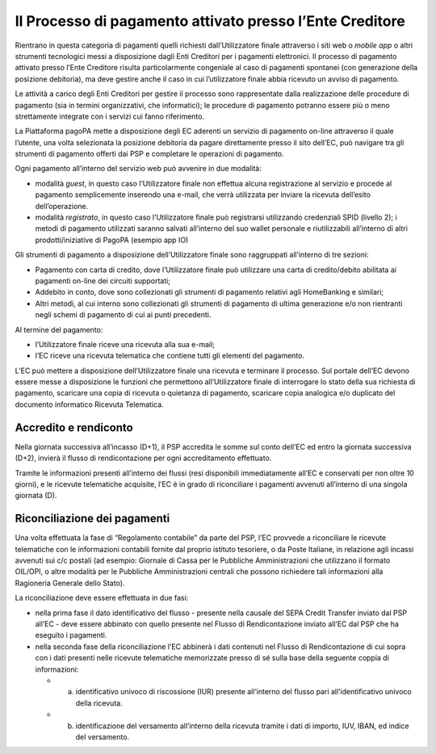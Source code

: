 Il Processo di pagamento attivato presso l’Ente Creditore
=========================================================

Rientrano in questa categoria di pagamenti quelli richiesti
dall’Utilizzatore finale attraverso i siti web o *mobile app* o altri
strumenti tecnologici messi a disposizione dagli Enti Creditori per i
pagamenti elettronici. Il processo di pagamento attivato presso l’Ente
Creditore risulta particolarmente congeniale al caso di pagamenti
spontanei (con generazione della posizione debitoria), ma deve gestire
anche il caso in cui l’utilizzatore finale abbia ricevuto un avviso di
pagamento.

Le attività a carico degli Enti Creditori per gestire il processo sono
rappresentate dalla realizzazione delle procedure di pagamento (sia in
termini organizzativi, che informatici); le procedure di pagamento
potranno essere più o meno strettamente integrate con i servizi cui
fanno riferimento.

La Piattaforma pagoPA mette a disposizione degli EC aderenti un servizio
di pagamento on-line attraverso il quale l’utente, una volta selezionata
la posizione debitoria da pagare direttamente presso il sito dell’EC,
può navigare tra gli strumenti di pagamento offerti dai PSP e completare
le operazioni di pagamento.

Ogni pagamento all’interno del servizio web può avvenire in due
modalità:

-  modalità *guest*, in questo caso l’Utilizzatore finale non effettua
   alcuna registrazione al servizio e procede al pagamento semplicemente
   inserendo una e-mail, che verrà utilizzata per inviare la ricevuta
   dell’esito dell’operazione.
-  modalità *registrato*, in questo caso l’Utilizzatore finale può
   registrarsi utilizzando credenziali SPID (livello 2); i metodi di
   pagamento utilizzati saranno salvati all’interno del suo wallet
   personale e riutilizzabili all’interno di altri prodotti/iniziative
   di PagoPA (esempio app IO)

Gli strumenti di pagamento a disposizione dell’Utilizzatore finale sono
raggruppati all’interno di tre sezioni:

-  Pagamento con carta di credito, dove l’Utilizzatore finale può
   utilizzare una carta di credito/debito abilitata ai pagamenti on-line
   dei circuiti supportati;
-  Addebito in conto, dove sono collezionati gli strumenti di pagamento
   relativi agli HomeBanking e similari;
-  Altri metodi, al cui interno sono collezionati gli strumenti di
   pagamento di ultima generazione e/o non rientranti negli schemi di
   pagamento di cui ai punti precedenti.

Al termine del pagamento:

-  l’Utilizzatore finale riceve una ricevuta alla sua e-mail;
-  l’EC riceve una ricevuta telematica che contiene tutti gli elementi
   del pagamento.

L’EC può mettere a disposizione dell’Utilizzatore finale una ricevuta e
terminare il processo. Sul portale dell’EC devono essere messe a
disposizione le funzioni che permettono all’Utilizzatore finale di
interrogare lo stato della sua richiesta di pagamento, scaricare una
copia di ricevuta o quietanza di pagamento, scaricare copia analogica
e/o duplicato del documento informatico Ricevuta Telematica.

Accredito e rendiconto
----------------------

Nella giornata successiva all’incasso (D+1), il PSP accredita le somme
sul conto dell’EC ed entro la giornata successiva (D+2), invierà il
flusso di rendicontazione per ogni accreditamento effettuato.

Tramite le informazioni presenti all’interno dei flussi (resi
disponibili immediatamente all’EC e conservati per non oltre 10 giorni),
e le ricevute telematiche acquisite, l’EC è in grado di riconciliare i
pagamenti avvenuti all’interno di una singola giornata (D).

Riconciliazione dei pagamenti
-----------------------------

Una volta effettuata la fase di “Regolamento contabile” da parte del
PSP, l’EC provvede a riconciliare le ricevute telematiche con le
informazioni contabili fornite dal proprio istituto tesoriere, o da
Poste Italiane, in relazione agli incassi avvenuti sui c/c postali (ad
esempio: Giornale di Cassa per le Pubbliche Amministrazioni che
utilizzano il formato OIL/OPI, o altre modalità per le Pubbliche
Amministrazioni centrali che possono richiedere tali informazioni alla
Ragioneria Generale dello Stato).

La riconciliazione deve essere effettuata in due fasi:

-  nella prima fase il dato identificativo del flusso - presente nella
   causale del SEPA Credit Transfer inviato dal PSP all’EC - deve essere
   abbinato con quello presente nel Flusso di Rendicontazione inviato
   all’EC dal PSP che ha eseguito i pagamenti.
-  nella seconda fase della riconciliazione l’EC abbinerà i dati
   contenuti nel Flusso di Rendicontazione di cui sopra con i dati
   presenti nelle ricevute telematiche memorizzate presso di sé sulla
   base della seguente coppia di informazioni:

   -  

      (a) identificativo univoco di riscossione (IUR) presente
          all’interno del flusso pari all’identificativo univoco della
          ricevuta.

   -  

      (b) identificazione del versamento all’interno della ricevuta
          tramite i dati di importo, IUV, IBAN, ed indice del
          versamento.
